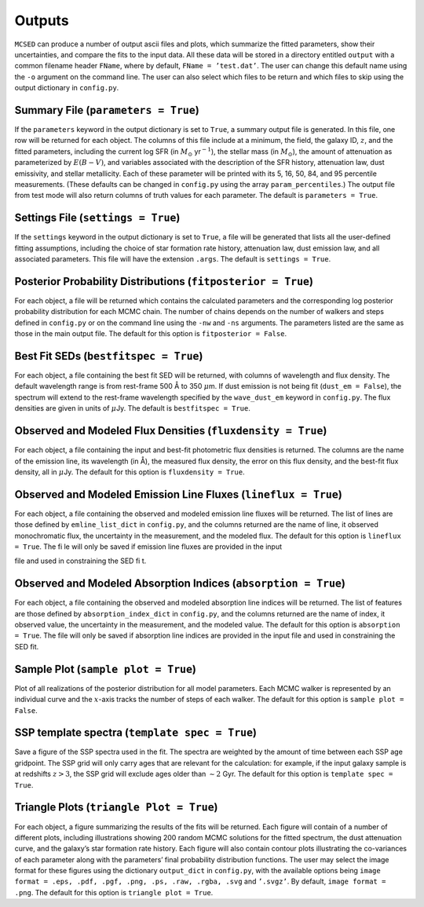 .. _section:outputs:

Outputs
=======

``MCSED`` can produce a number of output ascii files and plots, which
summarize the fitted parameters, show their uncertainties, and compare
the fits to the input data. All these data will be stored in a directory
entitled ``output`` with a common filename header ``FName``, where by
default, ``FName = ’test.dat’``. The user can change this default name
using the ``-o`` argument on the command line. The user can also select
which files to be return and which files to skip using the output
dictionary in ``config.py``.

.. _subsec:outputfile:

Summary File (``parameters = True``)
------------------------------------

If the ``parameters`` keyword in the output dictionary is set to
``True``, a summary output file is generated. In this file, one row will
be returned for each object. The columns of this file include at a
minimum, the field, the galaxy ID, :math:`z`, and the fitted parameters,
including the current log SFR (in :math:`M_\odot` yr\ :math:`^{-1}`), the
stellar mass (in :math:`M_\odot`), the amount of attenuation as
parameterized by :math:`E(B-V)`, and variables associated with the
description of the SFR history, attenuation law, dust emissivity, and
stellar metallicity. Each of these parameter will be printed with its 5,
16, 50, 84, and 95 percentile measurements. (These defaults can be
changed in ``config.py`` using the array ``param_percentiles``.) The
output file from test mode will also return columns of truth values for
each parameter. The default is ``parameters = True``.

.. _subsec:settingsfile:

Settings File (``settings = True``)
-----------------------------------

If the ``settings`` keyword in the output dictionary is set to ``True``,
a file will be generated that lists all the user-defined fitting
assumptions, including the choice of star formation rate history,
attenuation law, dust emission law, and all associated parameters. This
file will have the extension ``.args``. The default is
``settings = True``.

.. _subsec:posteriorfile:

Posterior Probability Distributions (``fitposterior = True``)
-------------------------------------------------------------

For each object, a file will be returned which contains the calculated
parameters and the corresponding log posterior probability distribution
for each MCMC chain. The number of chains depends on the number of
walkers and steps defined in ``config.py`` or on the command line using
the ``-nw`` and ``-ns`` arguments. The parameters listed are the same as
those in the main output file. The default for this option is
``fitposterior = False``.

.. _subsec:outputSEDs:

Best Fit SEDs (``bestfitspec = True``)
--------------------------------------

For each object, a file containing the best fit SED will be returned,
with columns of wavelength and flux density. The default wavelength
range is from rest-frame 500 Å to 350 :math:`\mu`\ m. If dust emission is not being fit (``dust_em = False``), the spectrum will extend to the rest-frame wavelength specified by the ``wave_dust_em`` keyword in ``config.py``. The
flux densities are given in units of :math:`\mu`\ Jy. The default is
``bestfitspec = True``.

.. _subsec:outputphotometry:

Observed and Modeled Flux Densities (``fluxdensity = True``)
------------------------------------------------------------

For each object, a file containing the input and best-fit photometric
flux densities is returned. The columns are the name of the emission
line, its wavelength (in Å), the measured flux density, the error on
this flux density, and the best-fit flux density, all in
:math:`\mu`\ Jy. The default for this option is ``fluxdensity = True``.

.. _subsec:outputlines:

Observed and Modeled Emission Line Fluxes (``lineflux = True``)
---------------------------------------------------------------

For each object, a file containing the observed and modeled emission
line fluxes will be returned. The list of lines are those defined by
``emline_list_dict`` in ``config.py``, and the columns returned are the
name of line, it observed monochromatic flux, the uncertainty in the
measurement, and the modeled flux. The default for this option is
``lineflux = True``. The file will only be saved if emission line 
fluxes are provided in the input
file and used in constraining the SED fit.

.. _subsec:outputabsorption:

Observed and Modeled Absorption Indices (``absorption = True``)
---------------------------------------------------------------

For each object, a file containing the observed and modeled absorption
line indices will be returned. The list of features are those defined by
``absorption_index_dict`` in ``config.py``, and the columns returned are
the name of index, it observed value, the uncertainty in the
measurement, and the modeled value. The default for this option is
``absorption = True``. The file will only be saved if absorption line indices are provided in
the input file and used in constraining the SED fit.

Sample Plot (``sample plot = True``)
------------------------------------

Plot of all realizations of the posterior distribution for all model
parameters. Each MCMC walker is represented by an individual curve and
the :math:`x`-axis tracks the number of steps of each walker. The
default for this option is ``sample plot = False``.

SSP template spectra (``template spec = True``)
-----------------------------------------------

Save a figure of the SSP spectra used in the fit. The spectra are
weighted by the amount of time between each SSP age gridpoint. The SSP
grid will only carry ages that are relevant for the calculation: for
example, if the input galaxy sample is at redshifts :math:`z > 3`, the
SSP grid will exclude ages older than :math:`\sim 2` Gyr. The default
for this option is ``template spec = True``.

Triangle Plots (``triangle Plot = True``)
-----------------------------------------

For each object, a figure summarizing the results of the fits will be
returned. Each figure will contain of a number of different plots,
including illustrations showing 200 random MCMC solutions for the fitted
spectrum, the dust attenuation curve, and the galaxy’s star formation
rate history. Each figure will also contain contour plots illustrating
the co-variances of each parameter along with the parameters’ final
probability distribution functions. The user may select the image format
for these figures using the dictionary ``output_dict`` in ``config.py``,
with the available options being
``image format = .eps, .pdf, .pgf, .png, .ps, .raw, .rgba, .svg`` and
``’.svgz’``. By default, ``image format = .png``. The default for this option is ``triangle plot = True``.
